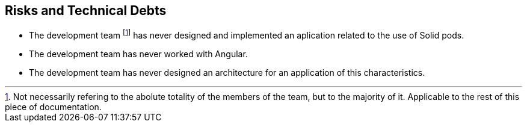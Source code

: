 [[section-technical-risks]]
== Risks and Technical Debts

- The development team footnote:[Not necessarily refering to the abolute totality of the members of the team, but to the majority of it. Applicable to the rest of this piece of documentation.] has never designed and implemented an aplication related to the use of Solid pods.
- The development team has never worked with Angular.
- The development team has never designed an architecture for an application of this characteristics.
